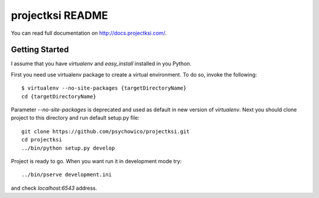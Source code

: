 projectksi README
==================

You can read full documentation on http://docs.projectksi.com/.

Getting Started
---------------

I assume that you have *virtualenv* and *easy_install* installed in you Python.


First you need use virtualenv package to create a virtual environment.
To do so, invoke the following::

    $ virtualenv --no-site-packages {targetDirectoryName}
    cd {targetDirectoryName}

Parameter *--no-site-packages* is deprecated and used as default in new version of *virtualenv*.
Next you should clone project to this directory and run default setup.py file::

        git clone https://github.com/psychowico/projectksi.git
        cd projectksi
        ../bin/python setup.py develop

Project is ready to go. When you want run it in development mode try::

    ../bin/pserve development.ini

and check *localhost:6543* address.